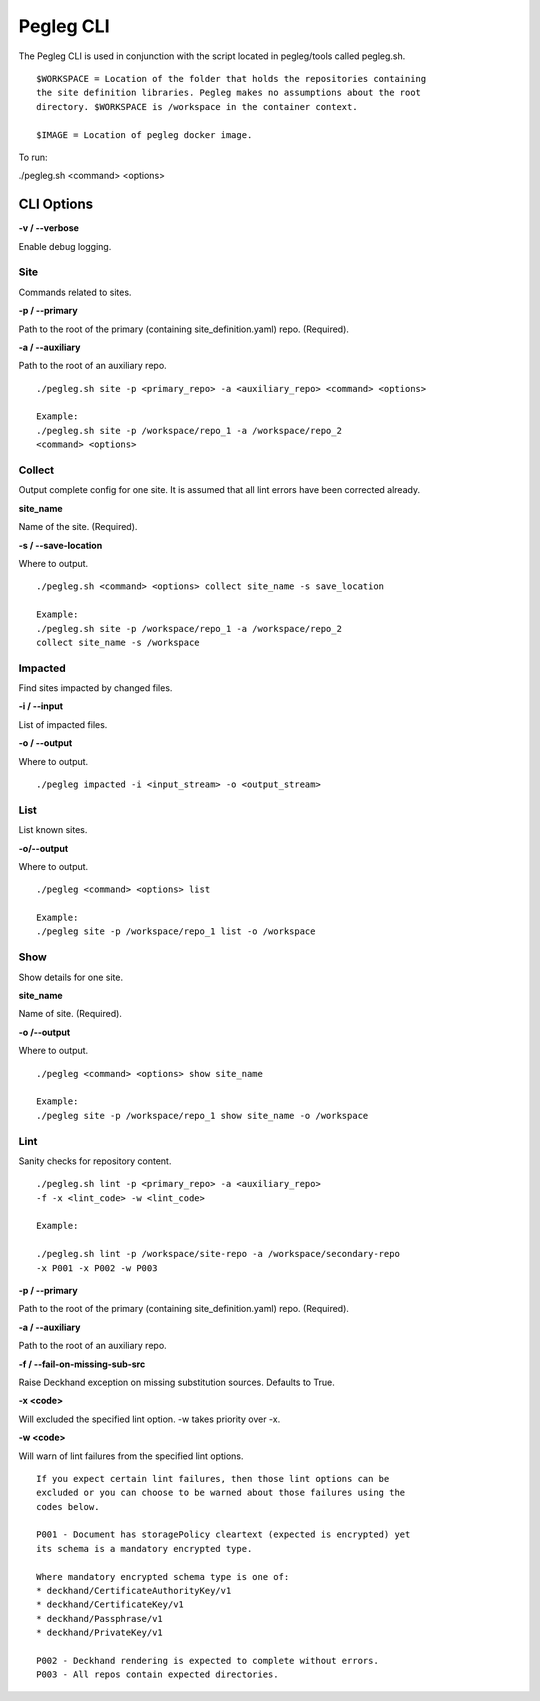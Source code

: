 ..
      Copyright 2018 AT&T Intellectual Property.
      All Rights Reserved.

      Licensed under the Apache License, Version 2.0 (the "License"); you may
      not use this file except in compliance with the License. You may obtain
      a copy of the License at

          http://www.apache.org/licenses/LICENSE-2.0

      Unless required by applicable law or agreed to in writing, software
      distributed under the License is distributed on an "AS IS" BASIS, WITHOUT
      WARRANTIES OR CONDITIONS OF ANY KIND, either express or implied. See the
      License for the specific language governing permissions and limitations
      under the License.

==========
Pegleg CLI
==========

The Pegleg CLI is used in conjunction with the script located in pegleg/tools
called pegleg.sh.

::

    $WORKSPACE = Location of the folder that holds the repositories containing
    the site definition libraries. Pegleg makes no assumptions about the root
    directory. $WORKSPACE is /workspace in the container context.

    $IMAGE = Location of pegleg docker image.

To run:

./pegleg.sh <command> <options>


CLI Options
===========

**-v / --verbose**

Enable debug logging.

Site
----
Commands related to sites.

**-p / --primary**

Path to the root of the primary (containing site_definition.yaml) repo.
(Required).

**-a / --auxiliary**

Path to the root of an auxiliary repo.

::

    ./pegleg.sh site -p <primary_repo> -a <auxiliary_repo> <command> <options>

    Example:
    ./pegleg.sh site -p /workspace/repo_1 -a /workspace/repo_2
    <command> <options>

Collect
-------
Output complete config for one site. It is assumed that all lint errors have
been corrected already.

**site_name**

Name of the site. (Required).

**-s / --save-location**

Where to output.

::

    ./pegleg.sh <command> <options> collect site_name -s save_location

    Example:
    ./pegleg.sh site -p /workspace/repo_1 -a /workspace/repo_2
    collect site_name -s /workspace

Impacted
--------
Find sites impacted by changed files.

**-i / --input**

List of impacted files.

**-o / --output**

Where to output.

::

    ./pegleg impacted -i <input_stream> -o <output_stream>

List
----
List known sites.

**-o/--output**

Where to output.

::

    ./pegleg <command> <options> list

    Example:
    ./pegleg site -p /workspace/repo_1 list -o /workspace

Show
----
Show details for one site.

**site_name**

Name of site. (Required).

**-o /--output**

Where to output.

::

    ./pegleg <command> <options> show site_name

    Example:
    ./pegleg site -p /workspace/repo_1 show site_name -o /workspace



Lint
----
Sanity checks for repository content.

::

    ./pegleg.sh lint -p <primary_repo> -a <auxiliary_repo>
    -f -x <lint_code> -w <lint_code>

    Example:

    ./pegleg.sh lint -p /workspace/site-repo -a /workspace/secondary-repo
    -x P001 -x P002 -w P003

**-p / --primary**

Path to the root of the primary (containing site_definition.yaml) repo.
(Required).

**-a / --auxiliary**

Path to the root of an auxiliary repo.

**-f / --fail-on-missing-sub-src**

Raise Deckhand exception on missing substitution sources. Defaults to True.

**-x <code>**

Will excluded the specified lint option. -w takes priority over -x.

**-w <code>**

Will warn of lint failures from the specified lint options.

::

    If you expect certain lint failures, then those lint options can be
    excluded or you can choose to be warned about those failures using the
    codes below.

    P001 - Document has storagePolicy cleartext (expected is encrypted) yet
    its schema is a mandatory encrypted type.

    Where mandatory encrypted schema type is one of:
    * deckhand/CertificateAuthorityKey/v1
    * deckhand/CertificateKey/v1
    * deckhand/Passphrase/v1
    * deckhand/PrivateKey/v1

    P002 - Deckhand rendering is expected to complete without errors.
    P003 - All repos contain expected directories.

